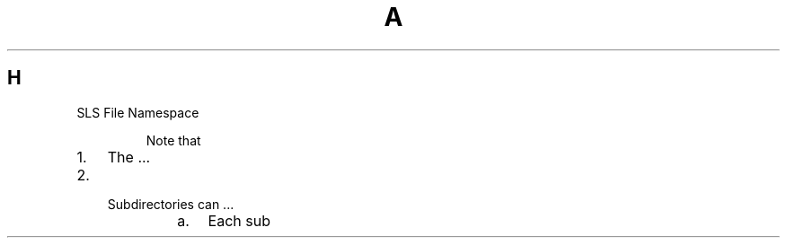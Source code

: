 .de1 INDENT
.\" .rstReportMargin pre:
. RS \\$1
. nr rst2man-indent\\n[rst2man-indent-level] \\n[an-margin]
. nr rst2man-indent-level +1
.\" .rstReportMargin post:
..
.de UNINDENT
. RE
.\" indent \\n[an-margin]
.\" old: \\n[rst2man-indent\\n[rst2man-indent-level]]
.nr rst2man-indent-level -1
.\" new: \\n[rst2man-indent\\n[rst2man-indent-level]]
.in \\n[rst2man-indent\\n[rst2man-indent-level]]u
..
.TH A 1
.SH H
.IP "SLS File Namespace"
.sp
Note that 
.INDENT 0.0
.IP 1. 3
The ...
.IP 2. 3
.INDENT 3.0
.TP
Subdirectories can ...
.INDENT 7.0
.IP a. 3
Each sub
